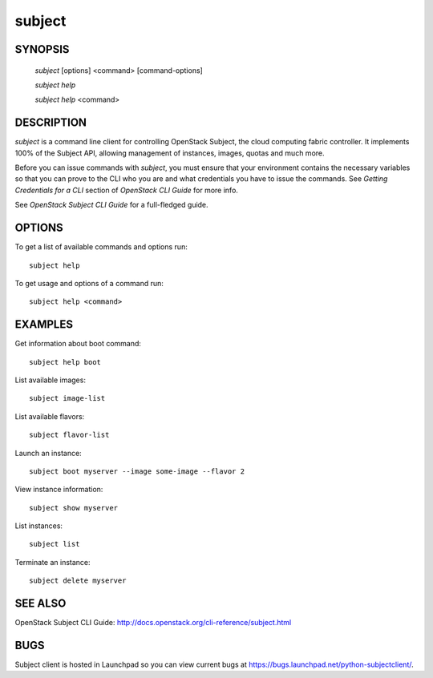 ====
subject
====


SYNOPSIS
========

  `subject` [options] <command> [command-options]

  `subject help`

  `subject help` <command>


DESCRIPTION
===========

`subject` is a command line client for controlling OpenStack Subject, the cloud
computing fabric controller. It implements 100% of the Subject API, allowing
management of instances, images, quotas and much more.

Before you can issue commands with `subject`, you must ensure that your
environment contains the necessary variables so that you can prove to the CLI
who you are and what credentials you have to issue the commands. See
`Getting Credentials for a CLI` section of `OpenStack CLI Guide` for more
info.

See `OpenStack Subject CLI Guide` for a full-fledged guide.


OPTIONS
=======

To get a list of available commands and options run::

    subject help

To get usage and options of a command run::

    subject help <command>


EXAMPLES
========

Get information about boot command::

    subject help boot

List available images::

    subject image-list

List available flavors::

    subject flavor-list

Launch an instance::

    subject boot myserver --image some-image --flavor 2

View instance information::

    subject show myserver

List instances::

    subject list

Terminate an instance::

    subject delete myserver


SEE ALSO
========

OpenStack Subject CLI Guide: http://docs.openstack.org/cli-reference/subject.html


BUGS
====

Subject client is hosted in Launchpad so you can view current bugs at https://bugs.launchpad.net/python-subjectclient/.
